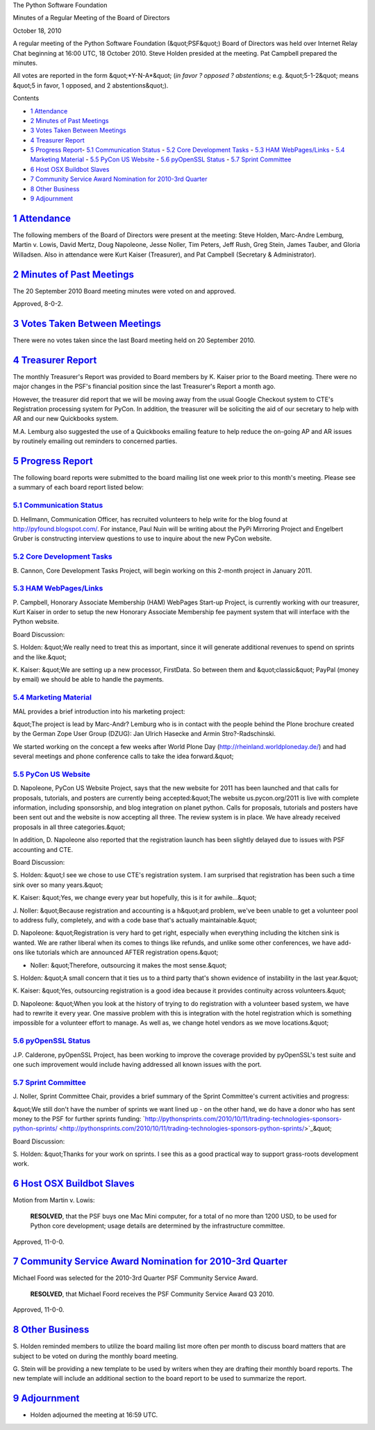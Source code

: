The Python Software Foundation 

Minutes of a Regular Meeting of the Board of Directors 

October 18, 2010

A regular meeting of the Python Software Foundation (&quot;PSF&quot;) Board of
Directors was held over Internet Relay Chat beginning at 16:00 UTC, 18
October 2010. Steve Holden presided at the meeting. Pat Campbell
prepared the minutes.

All votes are reported in the form &quot;*Y-N-A*&quot; (*in favor ? opposed ?
abstentions*; e.g. &quot;5-1-2&quot; means &quot;5 in favor, 1 opposed, and 2
abstentions&quot;).

Contents 

- `1   Attendance <#attendance>`_

- `2   Minutes of Past Meetings <#minutes-of-past-meetings>`_

- `3   Votes Taken Between Meetings <#votes-taken-between-meetings>`_

- `4   Treasurer Report <#treasurer-report>`_

- `5   Progress Report <#progress-report>`_- `5.1   Communication Status <#communication-status>`_  - `5.2   Core Development Tasks <#core-development-tasks>`_  - `5.3   HAM WebPages/Links <#ham-webpages-links>`_  - `5.4   Marketing Material <#marketing-material>`_  - `5.5   PyCon US Website <#pycon-us-website>`_  - `5.6   pyOpenSSL Status <#pyopenssl-status>`_  - `5.7   Sprint Committee <#sprint-committee>`_

- `6   Host OSX Buildbot Slaves <#host-osx-buildbot-slaves>`_

- `7   Community Service Award Nomination for 2010-3rd Quarter <#community-service-award-nomination-for-2010-3rd-quarter>`_

- `8   Other Business <#other-business>`_

- `9   Adjournment <#adjournment>`_

`1   Attendance <#id1>`_
------------------------

The following members of the Board of Directors were present at the
meeting: Steve Holden, Marc-Andre Lemburg, Martin v. Lowis, David Mertz,
Doug Napoleone, Jesse Noller, Tim Peters, Jeff Rush, Greg Stein, James
Tauber, and Gloria Willadsen. Also in attendance were Kurt Kaiser
(Treasurer), and Pat Campbell (Secretary & Administrator).

`2   Minutes of Past Meetings <#id2>`_
--------------------------------------

The 20 September 2010 Board meeting minutes were voted on and approved. 

Approved, 8-0-2.

`3   Votes Taken Between Meetings <#id3>`_
------------------------------------------

There were no votes taken since the last Board meeting held on 20
September 2010.

`4   Treasurer Report <#id4>`_
------------------------------

The monthly Treasurer's Report was provided to Board members by K. Kaiser
prior to the Board meeting. There were no major changes in the PSF's
financial position since the last Treasurer's Report a month ago.

However, the treasurer did report that we will be moving away from the usual
Google Checkout system to CTE's Registration processing system for PyCon.
In addition, the treasurer will be soliciting the aid of our secretary to
help with AR and our new Quickbooks system.

M.A. Lemburg also suggested the use of a Quickbooks emailing feature to help
reduce the on-going AP and AR issues by routinely emailing out reminders to
concerned parties.

`5   Progress Report <#id5>`_
-----------------------------

The following board reports were submitted to the board mailing list
one week prior to this month's meeting. Please see a summary of each
board report listed below:

`5.1   Communication Status <#id6>`_
~~~~~~~~~~~~~~~~~~~~~~~~~~~~~~~~~~~~

D. Hellmann, Communication Officer, has recruited volunteers to help
write for the blog found at `http://pyfound.blogspot.com/ <http://pyfound.blogspot.com/>`_. For instance,
Paul Nuin will be writing about the PyPi Mirroring Project and Engelbert
Gruber is constructing interview questions to use to inquire about the
new PyCon website.

`5.2   Core Development Tasks <#id7>`_
~~~~~~~~~~~~~~~~~~~~~~~~~~~~~~~~~~~~~~

B. Cannon, Core Development Tasks Project, will begin working
on this 2-month project in January 2011.

`5.3   HAM WebPages/Links <#id8>`_
~~~~~~~~~~~~~~~~~~~~~~~~~~~~~~~~~~

P. Campbell, Honorary Associate Membership (HAM) WebPages Start-up
Project, is currently working with our treasurer, Kurt Kaiser in
order to setup the new Honorary Associate Membership fee payment
system that will interface with the Python website.

Board Discussion: 

S. Holden: &quot;We really need to treat this as important, since it
will generate additional revenues to spend on sprints and the like.&quot;

K. Kaiser:  &quot;We are setting up a new processor, FirstData. So between
them and &quot;classic&quot; PayPal (money by email) we should be able to handle
the payments.

`5.4   Marketing Material <#id9>`_
~~~~~~~~~~~~~~~~~~~~~~~~~~~~~~~~~~

MAL provides a brief introduction into his marketing project: 

&quot;The project is lead by Marc-Andr? Lemburg who is in contact with
the people behind the Plone brochure created by the German Zope
User Group (DZUG): Jan Ulrich Hasecke and Armin Stro?-Radschinski.

We started working on the concept a few weeks after World Plone Day
(`http://rheinland.worldploneday.de/ <http://rheinland.worldploneday.de/>`_) and had several meetings and
phone conference calls to take the idea forward.&quot;

`5.5   PyCon US Website <#id10>`_
~~~~~~~~~~~~~~~~~~~~~~~~~~~~~~~~~

D. Napoleone, PyCon US Website Project, says that the new website for
2011 has been launched and that calls for proposals, tutorials, and
posters are currently being accepted:&quot;The website us.pycon.org/2011 is
live with complete information, including sponsorship, and blog
integration on planet python. Calls for proposals, tutorials and
posters have been sent out and the website is now accepting all three.
The review system is in place. We have already received proposals in
all three categories.&quot;

In addition, D. Napoleone also reported that the registration launch
has been slightly delayed due to issues with PSF accounting and CTE.

Board Discussion: 

S. Holden: &quot;I see we chose to use CTE's registration system. I am
surprised that registration has been such a time sink over so many
years.&quot;

K. Kaiser: &quot;Yes, we change every year but hopefully, this is it for
awhile...&quot;

J. Noller: &quot;Because registration and accounting is a h&quot;ard problem,
we've been unable to get a volunteer pool to address fully, completely,
and with a code base that's actually maintainable.&quot;

D. Napoleone: &quot;Registration is very hard to get right, especially when
everything including the kitchen sink is wanted. We are rather liberal
when its comes to things like refunds, and unlike some other conferences,
we have add-ons like tutorials which are announced AFTER registration
opens.&quot;

- Noller: &quot;Therefore, outsourcing it makes the most sense.&quot;

S. Holden: &quot;A small concern that it ties us to a third party that's
shown evidence of instability in the last year.&quot;

K. Kaiser: &quot;Yes, outsourcing registration is a good idea because it
provides continuity across volunteers.&quot;

D. Napoleone: &quot;When you look at the history of trying to do registration
with a volunteer based system, we have had to rewrite it every year. One
massive problem with this is integration with the hotel registration which
is something impossible for a volunteer effort to manage. As well as, we
change hotel vendors as we move locations.&quot;

`5.6   pyOpenSSL Status <#id11>`_
~~~~~~~~~~~~~~~~~~~~~~~~~~~~~~~~~

J.P. Calderone, pyOpenSSL Project, has been working to improve the
coverage provided by pyOpenSSL's test suite and one such improvement
would include having addressed all known issues with the port.

`5.7   Sprint Committee <#id12>`_
~~~~~~~~~~~~~~~~~~~~~~~~~~~~~~~~~

J. Noller, Sprint Committee Chair, provides a brief summary of the
Sprint Committee's current activities and progress:

&quot;We still don't have the number of sprints we want lined up - on the other
hand, we do have a donor who has sent money to the PSF for further sprints funding:
`http://pythonsprints.com/2010/10/11/trading-technologies-sponsors-python-sprints/ <http://pythonsprints.com/2010/10/11/trading-technologies-sponsors-python-sprints/>`_&quot;

Board Discussion: 

S. Holden: &quot;Thanks for your work on sprints. I see this as a good practical way
to support grass-roots development work.

`6   Host OSX Buildbot Slaves <#id13>`_
---------------------------------------

Motion from Martin v. Lowis: 

    **RESOLVED**, that the PSF buys one Mac Mini computer, for a total
    of no more than 1200 USD, to be used for Python core development;
    usage details are determined by the infrastructure committee.

Approved, 11-0-0.

`7   Community Service Award Nomination for 2010-3rd Quarter <#id14>`_
----------------------------------------------------------------------

Michael Foord was selected for the 2010-3rd Quarter PSF Community
Service Award.

    **RESOLVED**, that Michael Foord receives the PSF Community
    Service Award Q3 2010.

Approved, 11-0-0.

`8   Other Business <#id15>`_
-----------------------------

S. Holden reminded members to utilize the board mailing list more often
per month to discuss board matters that are subject to be voted on during
the monthly board meeting.

G. Stein will be providing a new template to be used by writers when
they are drafting their monthly board reports. The new template will
include an additional section to the board report to be used to
summarize the report.

`9   Adjournment <#id16>`_
--------------------------

- Holden adjourned the meeting at 16:59 UTC.